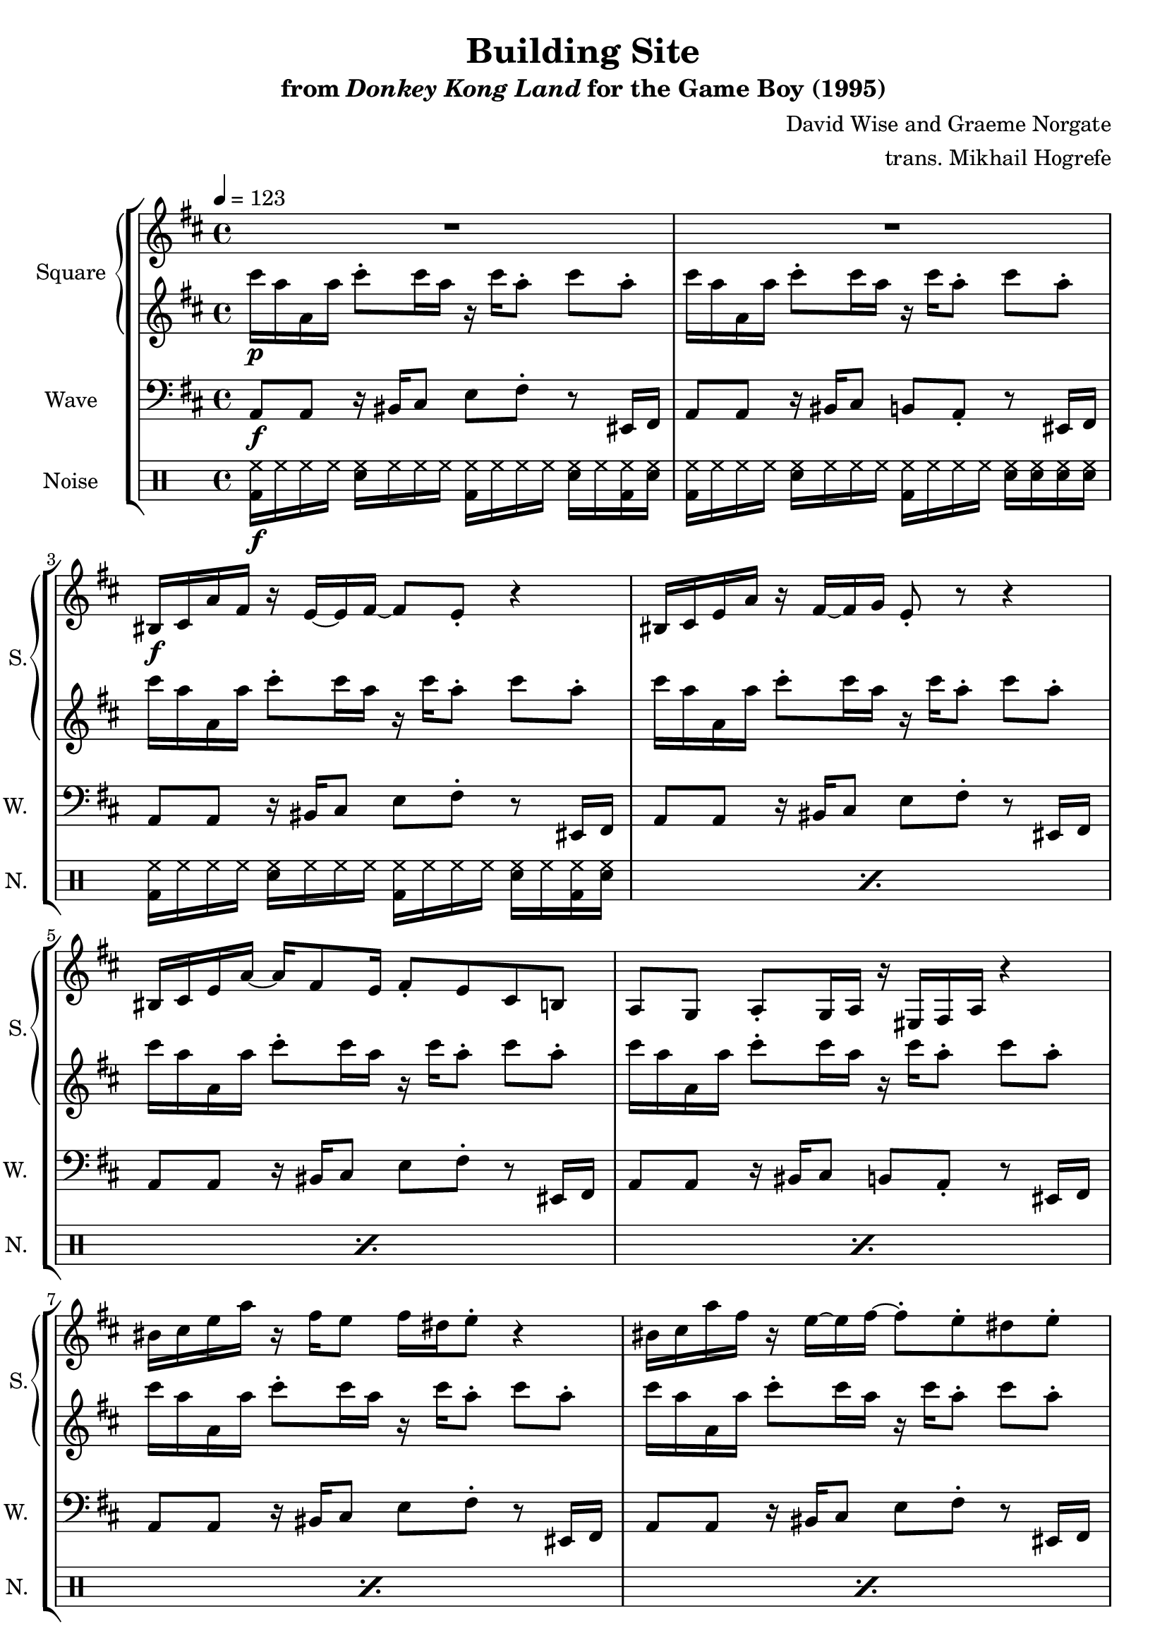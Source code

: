 \version "2.24.3"

\book {
    \header {
        title = "Building Site"
        subtitle = \markup { "from" {\italic "Donkey Kong Land"} "for the Game Boy (1995)" }
        composer = "David Wise and Graeme Norgate"
        arranger = "trans. Mikhail Hogrefe"
    }

    \score {
        {
            \new StaffGroup <<
                \new GrandStaff <<
                    \set GrandStaff.instrumentName = "Square"
                    \set GrandStaff.shortInstrumentName = "S."
                    \new Staff \relative c' {     
\key a \mixolydian
\tempo 4 = 123
                        \repeat volta 2 {
R1*2
bis16\f cis a' fis r e ~ e fis ~ fis8 e-. r4 |
bis16 cis e a r fis ~ fis g e8-. r r4 |
bis16 cis e a ~ a fis8 e16 fis8-. e cis b |
a8 g a-. g16 a r eis fis a r4 |
bis'16 cis e a r fis e8 fis16 dis e8-. r4 |
bis16 cis a' fis r e ~ e fis ~ fis8-. e-. dis e-. |
bis16 cis e a ~ a fis8 e16 fis8-. e cis b |
a8 g a-. g16 a r eis fis a r4 |
R1*2
cis8 a16 cis ~ cis e8 cis16 fis8 f e-. r |
cis8 a16 cis ~ cis e cis8 b a g a |
cis8 a16 cis ~ cis e8 cis16 fis8 f e-. r |
cis8 a16 cis ~ cis e cis8 a' g16 a r4 |
R1*4
r4 e,16 fis e dis r dis e8 cis' a |
r4 cis,16 d cis bis r bis cis8 d a |
r4 b16 ais b d ~ d e8 fis16 ~ fis d e8 |
r4 a16 fis g a \clef bass d,,8 d-- \clef treble bes'' a |
r4 e16 fis e dis r dis e8 cis' a |
r4 cis,16 d cis bis r bis cis8 d a |
r4 b16 ais b d ~ d e8 fis16 ~ fis d e8 |
r4 \clef bass b,8 b-- bes bes-- g g-- |
\clef treble
cis''8 a16 cis ~ cis e8 cis16 fis8 f e-. r |
cis8 a16 cis ~ cis e cis8 b a g a |
cis8 a16 cis ~ cis e8 cis16 fis8 f e-. r |
cis8 a16 cis ~ cis e cis8 a' g16 a r4 |
\key c \mixolydian
e8 c16 e ~ e g8 e16 a8 aes g-. r |
e8 c16 e ~ e g e8 d c bes c |
e8 c16 e ~ e g8 e16 a8 aes g-. r |
e8 c16 e ~ e g e8 c' bes16 c r4 |
\key a \mixolydian
cis,8 a16 cis ~ cis e8 cis16 fis8 f e-. r |
cis8 a16 cis ~ cis e cis8 b a g a |
cis8 a16 cis ~ cis e8 cis16 fis8 f e-. r |
cis8 a16 cis ~ cis e cis8 a' g16 a r4 |
                        }
\once \override Score.RehearsalMark.self-alignment-X = #RIGHT
\mark \markup { \fontsize #-2 "Loop forever" }
                    }

                    \new Staff \relative c''' {                 
\key a \mixolydian
cis16\p a a, a' cis8-. cis16 a r cis a8-. cis a-. |
cis16 a a, a' cis8-. cis16 a r cis a8-. cis a-. |
cis16 a a, a' cis8-. cis16 a r cis a8-. cis a-. |
cis16 a a, a' cis8-. cis16 a r cis a8-. cis a-. |
cis16 a a, a' cis8-. cis16 a r cis a8-. cis a-. |
cis16 a a, a' cis8-. cis16 a r cis a8-. cis a-. |
cis16 a a, a' cis8-. cis16 a r cis a8-. cis a-. |
cis16 a a, a' cis8-. cis16 a r cis a8-. cis a-. |
cis16 a a, a' cis8-. cis16 a r cis a8-. cis a-. |
cis16 a a, a' cis8-. cis16 a r cis a8-. cis a-. |
cis16 a a, a' cis8-. cis16 a r cis a8-. cis a-. |
cis16 a a, a' cis8-. cis16 a r cis a8-. cis a-. |
cis16 a a, a' cis8-. cis16 a r cis a8-. cis a-. |
cis16 a a, a' cis8-. cis16 a r cis a8-. cis a-. |
cis16 a a, a' cis8-. cis16 a r cis a8-. cis a-. |
cis16 a a, a' cis8-. cis16 a r cis a8-. cis a-. |
a,16\mp a gis a a a cis a a a gis a a a a a |
a16 a gis a a a cis a a a gis a a a a a |
g16 g fis g g g b g g g fis g g g g g |
c16 c b c c c e c d d cis d d d fis d |
a16 a gis a a a cis a a a gis a a a a a |
a16 a gis a a a cis a a a gis a a a a a |
g16 g fis g g g b g g g fis g g g g g |
c16 c b c c c e c d d cis d d d fis d |
a16 a gis a a a cis a a a gis a a a a a |
a16 a gis a a a cis a a a gis a a a a a |
g16 g fis g g g b g g g fis g g g g g |
c16 c b c c c e c a a gis a a a cis a |
cis'16\p a a, a' cis8-. cis16 a r cis a8-. cis a-. |
cis16 a a, a' cis8-. cis16 a r cis a8-. cis a-. |
cis16 a a, a' cis8-. cis16 a r cis a8-. cis a-. |
cis16 a a, a' cis8-. cis16 a r cis a8-. cis a-. |
\key c \mixolydian
e16 c c, c' e8-. e16 c r e c8-. e c-. |
e16 c c, c' e8-. e16 c r e c8-. e c-. |
e16 c c, c' e8-. e16 c r e c8-. e c-. |
e16 c c, c' e8-. e16 c r e c8-. e c-. |
\key a \mixolydian
cis'16 a a, a' cis8-. cis16 a r cis a8-. cis a-. |
cis16 a a, a' cis8-. cis16 a r cis a8-. cis a-. |
cis16 a a, a' cis8-. cis16 a r cis a8-. cis a-. |
cis16 a a, a' cis8-. cis16 a r cis a8-. cis a-. |
                    }
                >>

                \new Staff \relative c {
                    \set Staff.instrumentName = "Wave"
                    \set Staff.shortInstrumentName = "W."
\clef bass
\key a \mixolydian
a8\f a r16 bis cis8 e fis-. r eis,16 fis |
a8 a r16 bis cis8 b a-. r eis16 fis |
a8 a r16 bis cis8 e fis-. r eis,16 fis |
a8 a r16 bis cis8 e fis-. r eis,16 fis |
a8 a r16 bis cis8 e fis-. r eis,16 fis |
a8 a r16 bis cis8 b a-. r eis16 fis |
a8 a r16 bis cis8 e fis-. r eis,16 fis |
a8 a r16 bis cis8 e fis-. r eis,16 fis |
a8 a r16 bis cis8 e fis-. r eis,16 fis |
a8 a r16 bis cis8 b a-. r eis16 fis |
a8 a r16 bis cis8 e fis-. r eis,16 fis |
a8 a r16 bis cis8 b a-. r eis16 fis |
a8 a r16 bis cis8 e fis-. r eis,16 fis |
a8 a r16 bis cis8 e fis-. r eis,16 fis |
a8 a r16 bis cis8 e fis-. r eis,16 fis |
a8 a r16 bis cis8 b a-. r eis16 fis |
a8 a-- r4 r2 |
a8 a-- r4 r2 |
g8 g-- r4 r2 |
c8 c-- r4 d8 d-- r4 |
a8 a-- \clef treble e''16 fis e dis r dis e8 cis' a |
\clef bass
a,,8 a-- \clef treble cis'16 d cis bis r bis cis8 d a |
\clef bass
g,8 g-- \clef treble b'16 ais b d ~ d e8 fis16 ~ fis d e8 |
\clef bass
c,8 c-- \clef treble a''16 fis g a \clef bass d,,8 d-- \clef treble bes'' a |
\clef bass
a,,8 a-- \clef treble e''16 fis e dis r dis e8 cis' a |
\clef bass
a,,8 a-- \clef treble cis'16 d cis bis r bis cis8 d a |
\clef bass
g,8 g-- \clef treble b'16 ais b d ~ d e8 fis16 ~ fis d e8 |
\clef bass
c,8 c-- b b-- bes bes-- g g-- |
a8 a r16 bis cis8 e fis-. r eis,16 fis |
a8 a r16 bis cis8 e fis-. r eis,16 fis |
a8 a r16 bis cis8 e fis-. r eis,16 fis |
a8 a r16 bis cis8 b a-. r eis16 fis |
\bar "||"
\key c \mixolydian
c'8 c r16 dis e8 g a-. r gis,16 a |
c8 c r16 dis e8 g a-. r gis,16 a |
c8 c r16 dis e8 g a-. r gis,16 a |
c8 c r16 dis e8 d c-. r gis16 a |
\bar "||"
\key a \mixolydian
a8 a r16 bis cis8 e fis-. r eis,16 fis |
a8 a r16 bis cis8 e fis-. r eis,16 fis |
a8 a r16 bis cis8 e fis-. r eis,16 fis |
a8 a r16 bis cis8 b a-. r eis16 fis |
                }

                \new DrumStaff {
                    \drummode {
                        \set Staff.instrumentName="Noise"
                        \set Staff.shortInstrumentName="N."
<bd hh>16\f hh hh hh <sn hh> hh hh hh <bd hh> hh hh hh <sn hh> hh <bd hh> <sn hh> |
<bd hh>16 hh hh hh <sn hh> hh hh hh <bd hh> hh hh hh <sn hh> <sn hh> <sn hh> <sn hh> |
\repeat percent 25 { <bd hh>16 hh hh hh <sn hh> hh hh hh <bd hh> hh hh hh <sn hh> hh <bd hh> <sn hh> | }
<bd hh>16 hh hh hh <sn hh> hh hh hh <bd hh> hh hh hh <sn hh> <sn hh> <sn hh> <sn hh> |
\repeat percent 12 { <bd hh>16 hh hh hh <sn hh> hh hh hh <bd hh> hh hh hh <sn hh> hh <bd hh> <sn hh> | }
                    }
                }
            >>
        }
        \layout {
            \context {
                \Staff
                \RemoveEmptyStaves
            }
            \context {
                \DrumStaff
                \RemoveEmptyStaves
            }
        }
    }
}
